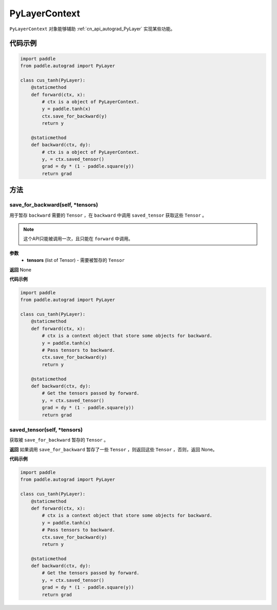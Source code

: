 .. _cn_api_autograd_PyLayerContext:

PyLayerContext
-------------------------------

.. py:class:: paddle.autograd.PyLayerContext

``PyLayerContext`` 对象能够辅助 :ref:`cn_api_autograd_PyLayer` 实现某些功能。


代码示例
::::::::::::

.. code-block:: python

    import paddle
    from paddle.autograd import PyLayer

    class cus_tanh(PyLayer):
        @staticmethod
        def forward(ctx, x):
            # ctx is a object of PyLayerContext.
            y = paddle.tanh(x)
            ctx.save_for_backward(y)
            return y

        @staticmethod
        def backward(ctx, dy):
            # ctx is a object of PyLayerContext.
            y, = ctx.saved_tensor()
            grad = dy * (1 - paddle.square(y))
            return grad


方法
::::::::::::
save_for_backward(self, *tensors)
'''''''''

用于暂存 ``backward`` 需要的  ``Tensor`` ，在 ``backward`` 中调用 ``saved_tensor`` 获取这些 ``Tensor`` 。

.. note::
  这个API只能被调用一次，且只能在 ``forward`` 中调用。

**参数**
 - **tensors** (list of Tensor) - 需要被暂存的 ``Tensor`` 


**返回**
None

**代码示例**

.. code-block:: python

    import paddle
    from paddle.autograd import PyLayer

    class cus_tanh(PyLayer):
        @staticmethod
        def forward(ctx, x):
            # ctx is a context object that store some objects for backward.
            y = paddle.tanh(x)
            # Pass tensors to backward.
            ctx.save_for_backward(y)
            return y

        @staticmethod
        def backward(ctx, dy):
            # Get the tensors passed by forward.
            y, = ctx.saved_tensor()
            grad = dy * (1 - paddle.square(y))
            return grad


saved_tensor(self, *tensors)
'''''''''

获取被 ``save_for_backward`` 暂存的 ``Tensor`` 。


**返回**
如果调用 ``save_for_backward`` 暂存了一些 ``Tensor`` ，则返回这些 ``Tensor`` ，否则，返回 None。

**代码示例**

.. code-block:: python

    import paddle
    from paddle.autograd import PyLayer

    class cus_tanh(PyLayer):
        @staticmethod
        def forward(ctx, x):
            # ctx is a context object that store some objects for backward.
            y = paddle.tanh(x)
            # Pass tensors to backward.
            ctx.save_for_backward(y)
            return y

        @staticmethod
        def backward(ctx, dy):
            # Get the tensors passed by forward.
            y, = ctx.saved_tensor()
            grad = dy * (1 - paddle.square(y))
            return grad
